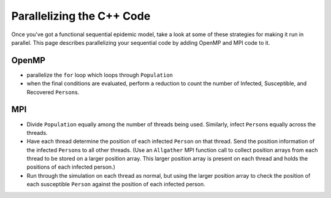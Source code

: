 **************************
Parallelizing the C++ Code
**************************

Once you've got a functional sequential epidemic model, take a look at some of these strategies for making it run in parallel. This page describes parallelizing your sequential code by adding OpenMP and MPI code to it.

OpenMP
######

- parallelize the ``for`` loop which loops through ``Population``

- when the final conditions are evaluated, perform a reduction to count the number of Infected, Susceptible, and Recovered ``Person``\ s. 


MPI
###
- Divide ``Population`` equally among the number of threads being used. Similarly, infect ``Person``\ s equally across the threads. 

- Have each thread determine the position of each infected ``Person`` on that thread. Send the position information of the infected ``Person``\ s to all other threads. (Use an ``Allgather`` MPI function call to collect position arrays from each thread to be stored on a larger position array. This larger position array is present on each thread and holds the positions of each infected person.)

- Run through the simulation on each thread as normal, but using the larger position array to check the position of each susceptible ``Person`` against the position of each infected person.
